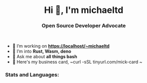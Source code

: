 #+author: michaeltd
#+date: <2020-10-12 Mon>

#+html: <h1 align="center">Hi 👋, I'm michaeltd</h1>

#+html: <h3 align="center">Open Source Developer Advocate</h3>

#+html: <p align='center'>
#+html: <a href="https://michaeltd.netlify.com/"><img height="30" src="https://github.com/michaeltd/michaeltd/blob/master/blog.png?raw=true"></a>
#+html: <a href="https://twitter.com/tsouchlarakismd"><img height="30" src="https://github.com/michaeltd/michaeltd/blob/master/twitter.png?raw=true"></a>&nbsp;&nbsp;
#+html: <a href="https://www.linkedin.com/in/michaeltd/"><img height="30" src="https://github.com/michaeltd/michaeltd/blob/master/linkedin.png?raw=true"></a>&nbsp;&nbsp;
#+html: <a href="mailto:tsouchlarakis@tutanota.com"><img height="30" src="https://github.com/michaeltd/michaeltd/blob/master/mail.png?raw=true"></a>&nbsp;&nbsp;
#+html: </p>

- 🔭 I’m working on *https://localhost/~michaeltd*
- 🌱 I’m into *Rust, Wasm, deno*
- 💬 Ask me about *all things bash*
- 🐧 Here's my business card, ~curl -sSL tinyurl.com/mick-card ~

*** Stats and Languages:
  #+html: <a href='https://github.com/michaeltd'><img height='175' align='center' src="https://github-readme-stats.vercel.app/api?username=michaeltd&show_icons=true&theme=dracula" alt="michaeltd" /></a>
  #+html: <a href='https://github.com/michaeltd'><img height='175' align='center' src="https://github-readme-stats.vercel.app/api/top-langs/?username=michaeltd&layout=compact&theme=dracula" alt="michaeltd" /></a>

  #+html: <br /> <br /> <p align="center"> <img src="https://komarev.com/ghpvc/?username=michaeltd&color=orange&style=plastic" alt="michaeltd" /></p>

# #+html: <!-- <p align="center"> <a href="https://github.com/ryo-ma/github-profile-trophy"><img src="https://github-profile-trophy.vercel.app/?username=michaeltd" alt="michaeltd" /></a> </p> -->
